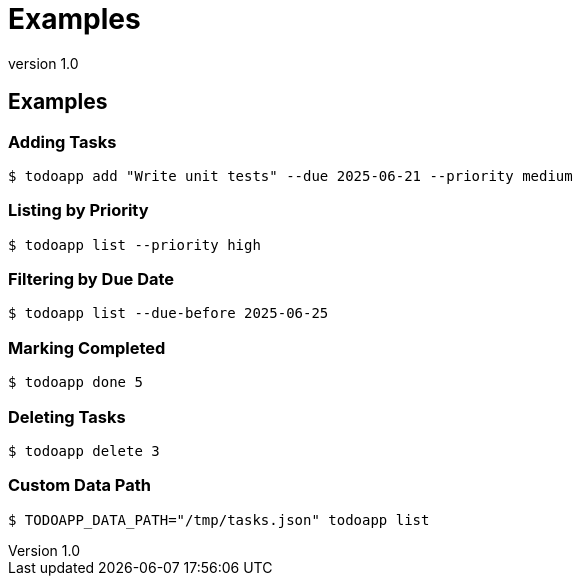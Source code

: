 = Examples
:revnumber: 1.0

== Examples

=== Adding Tasks

[source,bash]
----
$ todoapp add "Write unit tests" --due 2025-06-21 --priority medium
----

=== Listing by Priority

[source,bash]
----
$ todoapp list --priority high
----

=== Filtering by Due Date

[source,bash]
----
$ todoapp list --due-before 2025-06-25
----

=== Marking Completed

[source,bash]
----
$ todoapp done 5
----

=== Deleting Tasks

[source,bash]
----
$ todoapp delete 3
----

=== Custom Data Path

[source,bash]
----
$ TODOAPP_DATA_PATH="/tmp/tasks.json" todoapp list
----

